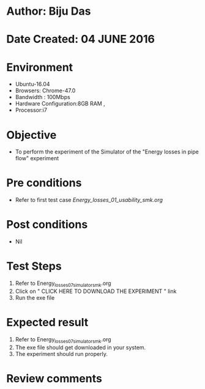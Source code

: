 * Author: Biju Das
* Date Created: 04 JUNE 2016
* Environment
  - Ubuntu-16.04
  - Browsers: Chrome-47.0
  - Bandwidth : 100Mbps
  - Hardware Configuration:8GB RAM , 
  - Processor:i7

* Objective
  - To perform the experiment of the Simulator of the "Energy losses in pipe flow" experiment

* Pre conditions
  - Refer to first test case [[Energy_losses_01_usability_smk.org]]

* Post conditions
   - Nil

* Test Steps
  1. Refer to Energy_losses_07_simulator_smk.org
  2. Click on " CLICK HERE TO DOWNLOAD THE EXPERIMENT " link
  3. Run the exe file

* Expected result
  1. Refer to Energy_losses_07_simulator_smk.org
  2. The exe file should get downloaded in your system.
  3. The experiment should run properly.

* Review comments
